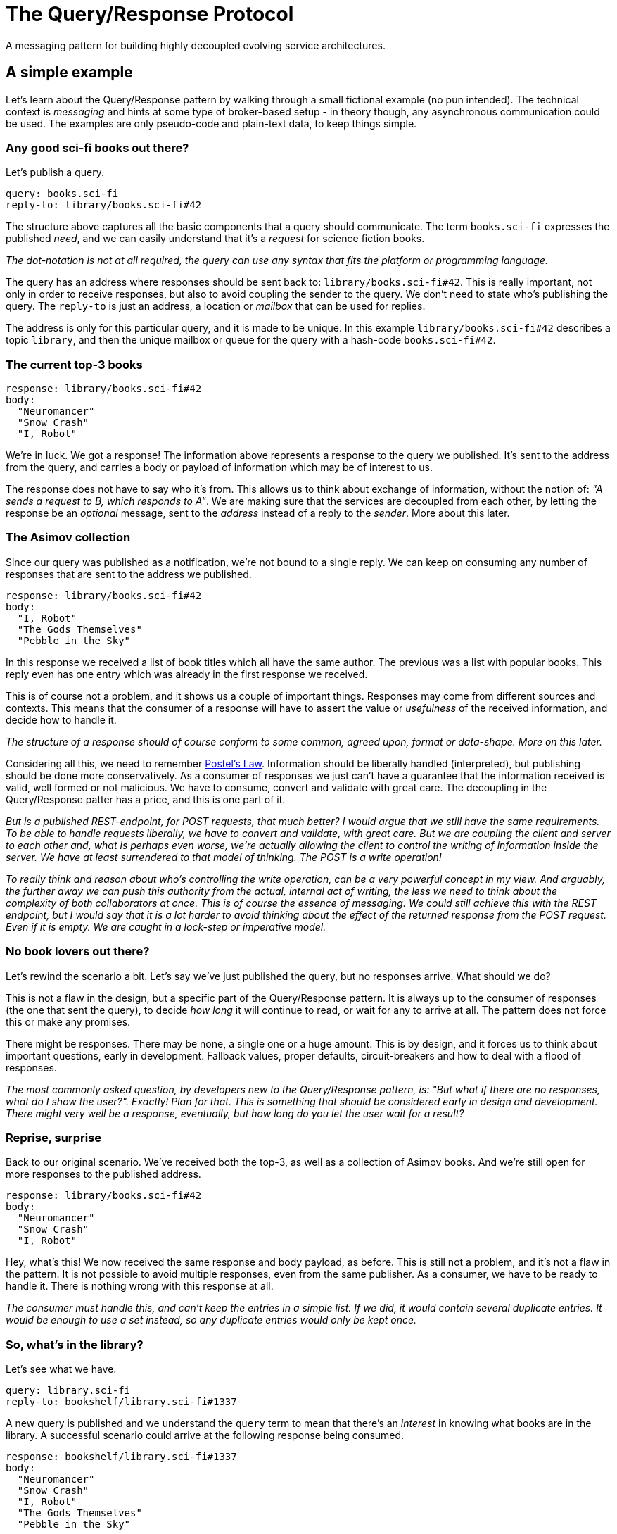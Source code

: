 = The Query/Response Protocol

A messaging pattern for building highly decoupled evolving service
architectures.

== A simple example

Let's learn about the Query/Response pattern by walking through a small
fictional example (no pun intended). The technical context is _messaging_ and
hints at some type of broker-based setup - in theory though, any asynchronous
communication could be used. The examples are only pseudo-code and plain-text
data, to keep things simple.

=== Any good sci-fi books out there?

Let's publish a query.

    query: books.sci-fi
    reply-to: library/books.sci-fi#42

The structure above captures all the basic components that a query should
communicate. The term `books.sci-fi` expresses the published _need_, and we
can easily understand that it's a _request_ for science fiction books.

_The dot-notation is not at all required, the query can use any syntax that
fits the platform or programming language._

The query has an address where responses should be sent back to:
`library/books.sci-fi#42`. This is really important, not only in order to
receive responses, but also to avoid coupling the sender to the query. We
don't need to state who's publishing the query. The `reply-to` is just an
address, a location or _mailbox_ that can be used for replies.

The address is only for this particular query, and it is made to be unique.
In this example `library/books.sci-fi#42` describes a topic `library`, and
then the unique mailbox or queue for the query with a hash-code
`books.sci-fi#42`.

=== The current top-3 books

    response: library/books.sci-fi#42
    body:
      "Neuromancer"
      "Snow Crash"
      "I, Robot"

We're in luck. We got a response! The information above represents a response
to the query we published. It's sent to the address from the query, and carries
a body or payload of information which may be of interest to us.

The response does not have to say who it's from. This allows us to think about
exchange of information, without the notion of: _"A sends a request to B,
which responds to A"_. We are making sure that the services are decoupled from
each other, by letting the response be an _optional_ message, sent to the 
_address_ instead of a reply to the _sender_. More about this later.

=== The Asimov collection

Since our query was published as a notification, we're not bound to a single
reply. We can keep on consuming any number of responses that are sent to the
address we published.

    response: library/books.sci-fi#42
    body:
      "I, Robot"
      "The Gods Themselves"
      "Pebble in the Sky"

In this response we received a list of book titles which all have the same
author. The previous was a list with popular books. This reply even has one
entry which was already in the first response we received.

This is of course not a problem, and it shows us a couple of important things.
Responses may come from different sources and contexts. This means that the
consumer of a response will have to assert the value or _usefulness_ of the
received information, and decide how to handle it.

_The structure of a response should of course conform to some common, agreed
 upon, format or data-shape. More on this later._

:5010: https://en.wikipedia.org/wiki/Robustness_principle

Considering all this, we need to remember {5010}[Postel's Law]. Information
should be liberally handled (interpreted), but publishing should be done
more conservatively. As a consumer of responses we just can't have a
guarantee that the information received is valid, well formed or not malicious.
We have to consume, convert and validate with great care. The decoupling in
the Query/Response patter has a price, and this is one part of it.

_But is a published REST-endpoint, for POST requests, that much better? I
 would argue that we still have the same requirements. To be able to handle
 requests liberally, we have to convert and validate, with great care. But
 we are coupling the client and server to each other and, what is perhaps
 even worse, we're actually allowing the client to control the writing of
 information inside the server. We have at least surrendered to that model
 of thinking. The POST is a write operation!_

_To really think and reason about who's controlling the write operation, can
 be a very powerful concept in my view. And arguably, the further away we
 can push this authority from the actual, internal act of writing, the less
 we need to think about the complexity of both collaborators at once. This is
 of course the essence of messaging. We could still achieve this with the REST
 endpoint, but I would say that it is a lot harder to avoid thinking about
 the effect of the returned response from the POST request. Even if it is
 empty. We are caught in a lock-step or imperative model._

=== No book lovers out there?

Let's rewind the scenario a bit. Let's say we've just published the query,
but no responses arrive. What should we do?

This is not a flaw in the design, but a specific part of the Query/Response
pattern. It is always up to the consumer of responses (the one that sent
the query), to decide _how long_ it will continue to read, or wait for any to
arrive at all. The pattern does not force this or make any promises.

There might be responses. There may be none, a single one or a huge amount.
This is by design, and it forces us to think about important questions, early
in development. Fallback values, proper defaults, circuit-breakers and how
to deal with a flood of responses.

_The most commonly asked question, by developers new to the Query/Response
 pattern, is: "But what if there are no responses, what do I show the user?".
 Exactly! Plan for that. This is something that should be considered early
 in design and development. There might very well be a response, eventually,
 but how long do you let the user wait for a result?_

=== Reprise, surprise

Back to our original scenario. We've received both the top-3, as well as
a collection of Asimov books. And we're still open for more responses to the
published address.

    response: library/books.sci-fi#42
    body:
      "Neuromancer"
      "Snow Crash"
      "I, Robot"

Hey, what's this! We now received the same response and body payload, as
before. This is still not a problem, and it's not a flaw in the pattern. It
is not possible to avoid multiple responses, even from the same publisher. As
a consumer, we have to be ready to handle it. There is nothing wrong with this
response at all.

_The consumer must handle this, and can't keep the entries in a simple list. If
 we did, it would contain several duplicate entries. It would be enough to use
 a set instead, so any duplicate entries would only be kept once._

=== So, what's in the library?

Let's see what we have.

    query: library.sci-fi
    reply-to: bookshelf/library.sci-fi#1337

A new query is published and we understand the `query` term to mean that
there's an _interest_ in knowing what books are in the library. A successful
scenario could arrive at the following response being consumed.

    response: bookshelf/library.sci-fi#1337
    body:
      "Neuromancer"
      "Snow Crash"
      "I, Robot"
      "The Gods Themselves"
      "Pebble in the Sky"

Just as expected.

=== Inversion of flow

What we've seen in this example scenario is actually an inversion of what
could have been implemented as a tightly coupled, chained set of synchronous
service calls:

> A user whishes to view a list of science fiction books through the
> `Bookshelf` service, which needs to call the `Library` for the list. The
> `Library` service aggregates all sci-fi books by calls to 2 configured
> services: `Top-3` and `Authors`. Only after both service calls return, can
> the `Library` respond to the `Bookshelf` and the user is presented with
> a list of sci-fi books.

In this type of system, not only are the calls aggregated in the total time,
effectively forcing the user to wait until all calls return, but also to the
availability of each service. This accumulates at the point of the user,
making it highly probable that viewing the list of books will fail.

_There are many ways to work towards better and more resilient solutions, also
 in the synchronous solution. I'm not trying to say that it is the wrong
 model. The point I'm trying to make, is the very different way of thinking
 that the Query/Response pattern forces us into from the start. Availability,
 fallbacks, resilience and strict timeouts are called out as key-concepts._

_I hope this illustrates what's possible using this approach and that I've
 sparked at least som interest in the Query/Response pattern. Later I will
 extend on some of the features and caveats._

== Specification

:3010: https://www.ietf.org/rfc/rfc2119.txt

I'd like to describe the Query/Response pattern in a more formal but not
too strict way, since it's not in any way some type of _standard_ or
_protocol_. This is a pattern derived from the general idea of expressing a 
_need_ or _demand_, as previously told. It is shaped here, into a specific
version, or flavour, in the **Query/Response pattern**. It simply contains
my recommendations and suggestions on rules or principles to follow.

Please, take what you like, leave the rest, and extend as you seem fit.

Use of the keywords: "MUST", "MUST NOT", "REQUIRED", "SHALL", "SHALL NOT",
"SHOULD", "SHOULD NOT", "RECOMMENDED",  "MAY", and "OPTIONAL" are intended
to follow the definitions of {3010}[RFC 2119].

=== Intent

The Query/Response pattern aims to describe a model for information sharing
in a distributed system. It does so by using strong decoupling of system
actors and establishing asynchronous message-based high-level data exchange,
as the only means of communication.

The following specifications tries to provide a set of rules and guides, 
which can be used as an authoritative source for developer, implementing the
pattern.

=== Components and Collaborators

|===
| Name         | Type        | Description

| `Query`      | message     | Very small, published notification.
| `Response`   | message     | Carries information as payload.
| `Address`    | location    | Reference to "a mailbox"
| `Publisher`  | actor       | Initiates _publish_ method calls.
| `Consumer`   | actor       | Accepts _consume_ method calls.
|===

==== `Query`

A notification that expresses a specific _need_ or _whish_, which can be
fulfilled by a response, published to a specified return address. The query
MUST state its _need_ or _whish_ in an interpretable way. It may use any
suitable syntax, semantics or language. Most commonly a simple string or term
is used, similar to a message subject, -name or an event _routing-key_. A
query MUST specify an address for responses, which SHOULD be _appropriate_
for the stated query and, technically _available_, as the query is created.

_I very much recommend creating queries with expressions or terms from a
 domain specific, or ubiquitous language. This allows for broader understanding
 and involvement of stakeholders. Keeping queries human readable makes sense.
 It's often desirable to use structured terms, with semantics, such as
 filters or parameters. This is quite common and not at all bad._

==== `Response`

A notification, published, as a response to a query, optionally carrying an
information- or data-payload. A response MUST NOT be sent without an intent to
_answer_ a specific query (use event notifications for that). The response
MUST be sent to the address of the query it responds to, without manipulating
it. A response SHOULD carry an appropriate information- or data-payload, with
the intent to answer the query it responds to. Note that this is not a strict
requirement. Responses SHOULD be sent within an appropriate time frame of
seeing a query.

_In most cases it's desirable to publish a response as quick as possible,
 after consuming a query._

==== `Address`

Describes and designates an addressable _location_ with the capability to
receive and handle responses. Typically a messaging _mailbox_ or a queue. The
address MUST NOT describe a system actor or collaborator, but instead ensure
decoupling between a publisher and a consumer.

_In messaging or broker based systems, the address is typically a routing key,
 topic or a queue-name._

==== `Publisher`

An actor that initiates the publishing of a notification, either a query or
a response depending on its current role. The publisher MUST NOT be responsible
for the arrival of any published information. Publishers MUST NOT know any
consumers.

NOTE: The concrete _interpolated_ roles `Query-Publisher` and
`Response-Publisher`, does not have to be bound to a single or unique actor.

_It is open for the implementation of the Query/Response pattern to solve or
 choose how it ensures delivery of messages, e.g. using a broker- or queue-
 based messaging system or some other solution for asynchronous communication._

==== `Consumer`

An actor that willingly yields to the consumption of notifications, from some
external source, either a response or a query depending on its current role.
Consumers MUST NOT know any publishers.

NOTE: The concrete _interpolated_ roles `Query-Consumer` and
`Response-Consumer`, does not have to be bound to a single or unique actor.

=== Methods and Actions

_Nothing in the Query/Response pattern is synchronous, or based on the notion
 of guaranteed delivery (or only-once semantics). The following structured
 step-by-step description is only for documentation purposes, and does not,
 in any way, define a sequence which can be relied upon._

==== Prepare `Address`

Before publishing a query, the query publisher SHOULD ensure that an
appropriate address, specified for the query, can be handled.

_Implementations are free to use a best-effort approach. It may be that the
only option is to use short-lived or temporary resources, which may or may
not fail to be allocated. Therefore there's no strict requirement to ensure
that the address can be handled._

==== Publish `Query`

The query publisher can, at any time, choose to publish a query. No ACK or
NACK will be provided and the query publisher MUST NOT assume that the query
has been consumed, or that a response will be returned at this time. The
publisher SHOULD consider the case where the query is lost, examine options
to detect and repair this, if possible; _timeouts, retries or fallbacks are
perhaps options to investigate_.

==== Consume `Query`

A query consumer, that is willingly listening for queries, may at any time
receive, and choose to handle a query. Consuming queries is an unbound
operation. The consumer SHOULD handle queries with an intent to provide a
response, or ignore the query. A consumer MAY decide to publish none, one or
any number of responses to the query - it is optional. A consumer MAY at any
time choose to stop listening for queries.

_Please note that the Query/Response pattern does not protect against
query consumers with harmful intent. Implementations should consider issues
like security, encryption and trust as extensions to it._

==== Publish `Response`

A response publisher MUST use the provided address of the query it responds to,
when publishing responses. No ACK or NACK will be provided and the publisher
MUST NOT assume that the response has been delivered, arrived properly or
consumed.

==== Consume `Response`

A response consumer, listening for responses at a previously created address,
MAY at any time receive one or several responses - or not at all. Consuming
responses is an unbounded operation. Any received response MAY have a payload
or body of information. The consumer SHOULD assert and validate any
transferred information with great care. A consumer MAY at any time choose to
stop listening for responses.

== The example revisited

:8010: https://en.wikipedia.org/wiki/Domain-driven_design

Let's examine one of the most powerful aspects of using the Query/Response
pattern. If we think back to our initial example we published a query for
books in the sci-fi genre.

    query: books.sci-fi
    reply-to: library/books.sci-fi#42

We also learned that responses may come from different sources, with different
payloads and we are responsible for dealing with validation and duplicates etc.

The query in this example uses only some minimal semantics to express the
genre of books requested, the term `sci-fi`. This is part of a contract from
our domain, together with rules on how any result payload should be presented.
The list of strings within quotes are not by accident, it is also by design.

The Query/Response pattern does not enforce any structural rules for query,
address or response syntax. This must come from designers and developers. _I
would suggest, using {8010}[Domain Driven Design] to leverage the power of
a ubiquitous language in the queries_.

All this together puts us in a position to allow change and evolution in our
system.

=== A better library protocol

We have agreed on supporting _stars_ for book ratings, and different teams
scramble to their stations to extend for the new feature.

We saw earlier that data returned was formed as a list of quoted strings, and
the contract for parsing was: "first quoted string per line is book title".

    body:
      "Neuromancer"

That rule and the capability to extend it, made it possible to agree on a new
optional format: "trailing key-values are properties". For example:

    body:
      "Neuromancer" isbn:9780307969958 stars:4

This is great. Let's get to work.

=== Top-3 books have stars

    query: books.sci-fi
    reply-to: library/books.sci-fi#77

At a later time a new query for science fiction books is published. Now, we
still must not assume anything about the service or collaborator publishing
the query. It may be that we have a new service running in our system, not yet
live, or an updated version of the first one - we don't need to know.

    response: library/books.sci-fi#77
    body:
      "Neuromancer" stars:3
      "Snow Crash" stars:5
      "I, Robot" stars:4

The first response looks great, it's using the new extended protocol and
provides star-ratings with the top-3 sci-fi book list.

=== One of each flavour

Another response is consumed:

    response: library/books.sci-fi#77
    body:
      "I, Robot"
      "The Gods Themselves"
      "Pebble in the Sky"

Oh, ok seems that we've received a response with only Asimov books again, and
sadly no stars. Luckily the protocol rules allows us to still use the response
if we choose to.

    response: library/books.sci-fi#77
    body:
      "I, Robot" stars:2
      "The Gods Themselves"
      "Pebble in the Sky" stars:5

And what is this now. We've consumed yet another response and it appears to be
the Asimov list again, but this time with star-ratings, but only for a few
titles.

This is quite normal and shows us a really important and valuable aspect of
the Query/Response pattern. If we would pull the curtain back a bit, it could
be reasonable to assume that the publisher of Asimov books now exists in 2
distinct versions. One supports the new updated format, and has a couple of
star-ratings set. The other appears to be the _older_ version.

We have effectively seen how response publishers can evolve, and even exist
side-by-side, if care is taken to design a suitable payload protocol.

_The backward compatibility of the payload format is not at all required in the
 Query/Response pattern. Implementations could use version tags or classifiers
 to check for compatibility at the consumer side._

The key point here is, the consumer is still responsible for asserting the
usefulness and value of the response information. Parsing, validating or
checking for version compatibility is required.

=== Out with the old

Let's jump forward and say that at some later time, the query for sci-fi books
is published again.

    query: books.sci-fi
    reply-to: library/books.sci-fi#88

And this time, the only consumed response with Asimov books is the following:

    response: library/books.sci-fi#88
    body:
      "I, Robot" stars:3
      "The Gods Themselves" stars:3
      "Pebble in the Sky" stars:5

We can almost certainly conclude that the original version of the Asimov
book service has been shut down.

Again we can see how the Query/Response pattern helps in coping with a natural
evolution of the system. Services can be added, removed or upgraded at any
time.

== Query/Response Maturity Model

:9010: https://martinfowler.com/articles/richardsonMaturityModel.html

Just like with the {9010}[Richardson Maturity Model], I've identified an
evolution of maturity around the acceptance, use and implementation of
Query/Response. It describes the benefits, opportunities and also
complexities, pretty well.

=== Level 0 - Purgatory

All communication and exchange is bound to fixed, configured, service end-
points. Synchronous blocking calls exchange information based on formats
declared in project Wiki-pages or Word-documents. Most solutions are stateless,
with I/O bound performance. Changes typically require system wide,
synchronized, upgrades. This lead to development dropping in velocity, as each
module or team will find it hard or impossible to act independently of each
other.

=== Level 1

Using the Query/Response pattern for the first time often leads to healthy
temporal decoupling pretty quick. But with a lot of code still written with
a synchronous model in mind, the data exchange tend to look a bit like _sync_.
Solutions move towards being stateful, but loosen their I/O-bound performance
characteristics. It's hard for developer to think about queries and responses
not coming from known components. Already at this level teams and modules gain
a lot in the capability to move independently. Releases and deployment is
practically not a tangle any more, although the view on evolutionary
data-structures or protocols for data, may lag behind and still be
Wiki/Document-based.

=== Level 2

At this level a deeper insight into the value of a proper data-structure or
protocol for payload, which can evolve as required, is often gained. With
this comes the extended benefit of seamless upgrades and service evolution.
Developers get to experience how responsibilities can move without breaking
or changing any integration code - response publishers can change owners and
location.

=== Level 3

More and more ideas around reactivity and flexibility begin to take form.
Events can immediately trigger queries which may enrich a local context based
on current needs. This moves the design and use beyond a system using sync,
and durable persistent state, to a more ephemeral and _living_ model. The data
structure of payloads tend to be less bound to strict _types_ and more
malleable _data shapes_.

=== Level 4 and beyond...

Information exchange using the Query/Response pattern allows for almost
limitless evolution of services, or components, no longer bound to versions or
availability. The structure of any data is also very dynamic, information can
be partial, enriched, or come in different sets, from different publishers. No
schema is required at this level, but _data shapes_ are used, which can be
embraced by all collaborators in the architecture. Queries are sent and
responses consumed, sometimes within deliberate timeouts; take-until semantics.
This way modules can provide, and fulfill, explicit SLAs if required.

_This is of course not supposed to be taken too seriously, but the maturity
 levels describes a journey, from a strict and stale model, into one where
 evolution and change is quite normal._
